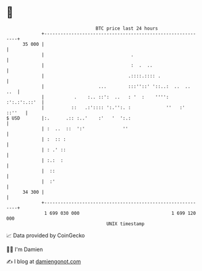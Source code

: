 * 👋

#+begin_example
                                    BTC price last 24 hours                    
                +------------------------------------------------------------+ 
         35 000 |                                                            | 
                |                                .                           | 
                |                                :  .  ..                    | 
                |                               .::::.:::: .                 | 
                |                    ...        :::''::' '::..:  ..  ..  ..  | 
                |           .    :.. ::':  ..   : '  :    '''': :':.:':.::'  | 
                |          ::   .:':::: ':.'':. :             ''   :' ::''   | 
   $ USD        |:.      .:: :..'    :'   '  ':.:                            | 
                | :  ..  ::  ':'              ''                             | 
                | :  :: :                                                    | 
                | : .' ::                                                    | 
                | :.:  :                                                     | 
                |  ::                                                        | 
                |  :'                                                        | 
         34 300 |                                                            | 
                +------------------------------------------------------------+ 
                 1 699 030 000                                  1 699 120 000  
                                        UNIX timestamp                         
#+end_example
📈 Data provided by CoinGecko

🧑‍💻 I'm Damien

✍️ I blog at [[https://www.damiengonot.com][damiengonot.com]]
